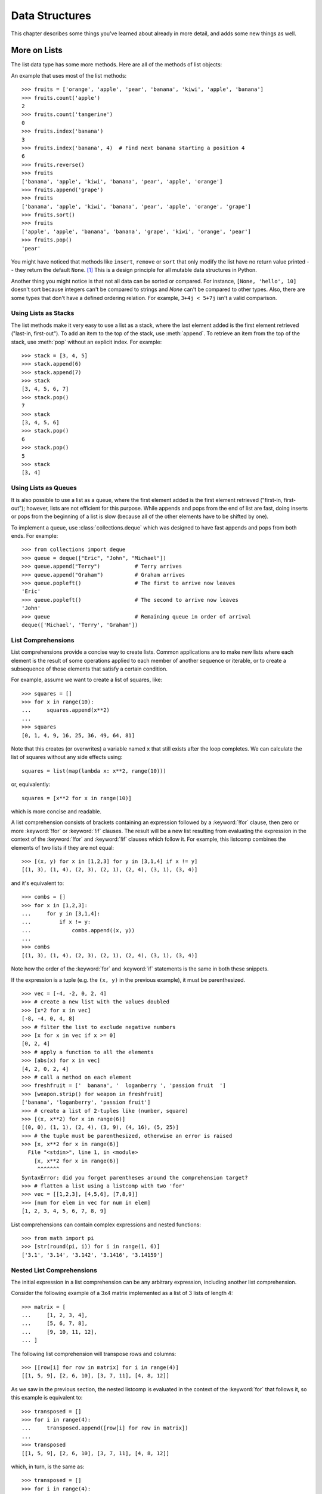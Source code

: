 .. _tut-structures:

***************
Data Structures
***************

This chapter describes some things you've learned about already in more detail,
and adds some new things as well.

.. _tut-morelists:

More on Lists
=============

The list data type has some more methods.  Here are all of the methods of list
objects:


.. method:: list.append(x)
   :noindex:

   Add an item to the end of the list.  Equivalent to ``a[len(a):] = [x]``.


.. method:: list.extend(iterable)
   :noindex:

   Extend the list by appending all the items from the iterable.  Equivalent to
   ``a[len(a):] = iterable``.


.. method:: list.insert(i, x)
   :noindex:

   Insert an item at a given position.  The first argument is the index of the
   element before which to insert, so ``a.insert(0, x)`` inserts at the front of
   the list, and ``a.insert(len(a), x)`` is equivalent to ``a.append(x)``.


.. method:: list.remove(x)
   :noindex:

   Remove the first item from the list whose value is equal to *x*.  It raises a
   :exc:`ValueError` if there is no such item.


.. method:: list.pop([i])
   :noindex:

   Remove the item at the given position in the list, and return it.  If no index
   is specified, ``a.pop()`` removes and returns the last item in the list.  (The
   square brackets around the *i* in the method signature denote that the parameter
   is optional, not that you should type square brackets at that position.  You
   will see this notation frequently in the Python Library Reference.)


.. method:: list.clear()
   :noindex:

   Remove all items from the list.  Equivalent to ``del a[:]``.


.. method:: list.index(x[, start[, end]])
   :noindex:

   Return zero-based index in the list of the first item whose value is equal to *x*.
   Raises a :exc:`ValueError` if there is no such item.

   The optional arguments *start* and *end* are interpreted as in the slice
   notation and are used to limit the search to a particular subsequence of
   the list.  The returned index is computed relative to the beginning of the full
   sequence rather than the *start* argument.


.. method:: list.count(x)
   :noindex:

   Return the number of times *x* appears in the list.


.. method:: list.sort(*, key=None, reverse=False)
   :noindex:

   Sort the items of the list in place (the arguments can be used for sort
   customization, see :func:`sorted` for their explanation).


.. method:: list.reverse()
   :noindex:

   Reverse the elements of the list in place.


.. method:: list.copy()
   :noindex:

   Return a shallow copy of the list.  Equivalent to ``a[:]``.


An example that uses most of the list methods::

    >>> fruits = ['orange', 'apple', 'pear', 'banana', 'kiwi', 'apple', 'banana']
    >>> fruits.count('apple')
    2
    >>> fruits.count('tangerine')
    0
    >>> fruits.index('banana')
    3
    >>> fruits.index('banana', 4)  # Find next banana starting a position 4
    6
    >>> fruits.reverse()
    >>> fruits
    ['banana', 'apple', 'kiwi', 'banana', 'pear', 'apple', 'orange']
    >>> fruits.append('grape')
    >>> fruits
    ['banana', 'apple', 'kiwi', 'banana', 'pear', 'apple', 'orange', 'grape']
    >>> fruits.sort()
    >>> fruits
    ['apple', 'apple', 'banana', 'banana', 'grape', 'kiwi', 'orange', 'pear']
    >>> fruits.pop()
    'pear'

You might have noticed that methods like ``insert``, ``remove`` or ``sort`` that
only modify the list have no return value printed -- they return the default
``None``. [1]_  This is a design principle for all mutable data structures in
Python.

Another thing you might notice is that not all data can be sorted or
compared.  For instance, ``[None, 'hello', 10]`` doesn't sort because
integers can't be compared to strings and *None* can't be compared to
other types.  Also, there are some types that don't have a defined
ordering relation.  For example, ``3+4j < 5+7j`` isn't a valid
comparison.


.. _tut-lists-as-stacks:

Using Lists as Stacks
---------------------

.. sectionauthor:: Ka-Ping Yee <ping@lfw.org>


The list methods make it very easy to use a list as a stack, where the last
element added is the first element retrieved ("last-in, first-out").  To add an
item to the top of the stack, use :meth:`append`.  To retrieve an item from the
top of the stack, use :meth:`pop` without an explicit index.  For example::

   >>> stack = [3, 4, 5]
   >>> stack.append(6)
   >>> stack.append(7)
   >>> stack
   [3, 4, 5, 6, 7]
   >>> stack.pop()
   7
   >>> stack
   [3, 4, 5, 6]
   >>> stack.pop()
   6
   >>> stack.pop()
   5
   >>> stack
   [3, 4]


.. _tut-lists-as-queues:

Using Lists as Queues
---------------------

.. sectionauthor:: Ka-Ping Yee <ping@lfw.org>

It is also possible to use a list as a queue, where the first element added is
the first element retrieved ("first-in, first-out"); however, lists are not
efficient for this purpose.  While appends and pops from the end of list are
fast, doing inserts or pops from the beginning of a list is slow (because all
of the other elements have to be shifted by one).

To implement a queue, use :class:`collections.deque` which was designed to
have fast appends and pops from both ends.  For example::

   >>> from collections import deque
   >>> queue = deque(["Eric", "John", "Michael"])
   >>> queue.append("Terry")           # Terry arrives
   >>> queue.append("Graham")          # Graham arrives
   >>> queue.popleft()                 # The first to arrive now leaves
   'Eric'
   >>> queue.popleft()                 # The second to arrive now leaves
   'John'
   >>> queue                           # Remaining queue in order of arrival
   deque(['Michael', 'Terry', 'Graham'])


.. _tut-listcomps:

List Comprehensions
-------------------

List comprehensions provide a concise way to create lists.
Common applications are to make new lists where each element is the result of
some operations applied to each member of another sequence or iterable, or to
create a subsequence of those elements that satisfy a certain condition.

For example, assume we want to create a list of squares, like::

   >>> squares = []
   >>> for x in range(10):
   ...     squares.append(x**2)
   ...
   >>> squares
   [0, 1, 4, 9, 16, 25, 36, 49, 64, 81]

Note that this creates (or overwrites) a variable named ``x`` that still exists
after the loop completes.  We can calculate the list of squares without any
side effects using::

   squares = list(map(lambda x: x**2, range(10)))

or, equivalently::

   squares = [x**2 for x in range(10)]

which is more concise and readable.

A list comprehension consists of brackets containing an expression followed
by a :keyword:`!for` clause, then zero or more :keyword:`!for` or :keyword:`!if`
clauses.  The result will be a new list resulting from evaluating the expression
in the context of the :keyword:`!for` and :keyword:`!if` clauses which follow it.
For example, this listcomp combines the elements of two lists if they are not
equal::

   >>> [(x, y) for x in [1,2,3] for y in [3,1,4] if x != y]
   [(1, 3), (1, 4), (2, 3), (2, 1), (2, 4), (3, 1), (3, 4)]

and it's equivalent to::

   >>> combs = []
   >>> for x in [1,2,3]:
   ...     for y in [3,1,4]:
   ...         if x != y:
   ...             combs.append((x, y))
   ...
   >>> combs
   [(1, 3), (1, 4), (2, 3), (2, 1), (2, 4), (3, 1), (3, 4)]

Note how the order of the :keyword:`for` and :keyword:`if` statements is the
same in both these snippets.

If the expression is a tuple (e.g. the ``(x, y)`` in the previous example),
it must be parenthesized. ::

   >>> vec = [-4, -2, 0, 2, 4]
   >>> # create a new list with the values doubled
   >>> [x*2 for x in vec]
   [-8, -4, 0, 4, 8]
   >>> # filter the list to exclude negative numbers
   >>> [x for x in vec if x >= 0]
   [0, 2, 4]
   >>> # apply a function to all the elements
   >>> [abs(x) for x in vec]
   [4, 2, 0, 2, 4]
   >>> # call a method on each element
   >>> freshfruit = ['  banana', '  loganberry ', 'passion fruit  ']
   >>> [weapon.strip() for weapon in freshfruit]
   ['banana', 'loganberry', 'passion fruit']
   >>> # create a list of 2-tuples like (number, square)
   >>> [(x, x**2) for x in range(6)]
   [(0, 0), (1, 1), (2, 4), (3, 9), (4, 16), (5, 25)]
   >>> # the tuple must be parenthesized, otherwise an error is raised
   >>> [x, x**2 for x in range(6)]
     File "<stdin>", line 1, in <module>
       [x, x**2 for x in range(6)]
        ^^^^^^^
   SyntaxError: did you forget parentheses around the comprehension target?
   >>> # flatten a list using a listcomp with two 'for'
   >>> vec = [[1,2,3], [4,5,6], [7,8,9]]
   >>> [num for elem in vec for num in elem]
   [1, 2, 3, 4, 5, 6, 7, 8, 9]

List comprehensions can contain complex expressions and nested functions::

   >>> from math import pi
   >>> [str(round(pi, i)) for i in range(1, 6)]
   ['3.1', '3.14', '3.142', '3.1416', '3.14159']

Nested List Comprehensions
--------------------------

The initial expression in a list comprehension can be any arbitrary expression,
including another list comprehension.

Consider the following example of a 3x4 matrix implemented as a list of
3 lists of length 4::

   >>> matrix = [
   ...     [1, 2, 3, 4],
   ...     [5, 6, 7, 8],
   ...     [9, 10, 11, 12],
   ... ]

The following list comprehension will transpose rows and columns::

   >>> [[row[i] for row in matrix] for i in range(4)]
   [[1, 5, 9], [2, 6, 10], [3, 7, 11], [4, 8, 12]]

As we saw in the previous section, the nested listcomp is evaluated in
the context of the :keyword:`for` that follows it, so this example is
equivalent to::

   >>> transposed = []
   >>> for i in range(4):
   ...     transposed.append([row[i] for row in matrix])
   ...
   >>> transposed
   [[1, 5, 9], [2, 6, 10], [3, 7, 11], [4, 8, 12]]

which, in turn, is the same as::

   >>> transposed = []
   >>> for i in range(4):
   ...     # the following 3 lines implement the nested listcomp
   ...     transposed_row = []
   ...     for row in matrix:
   ...         transposed_row.append(row[i])
   ...     transposed.append(transposed_row)
   ...
   >>> transposed
   [[1, 5, 9], [2, 6, 10], [3, 7, 11], [4, 8, 12]]

In the real world, you should prefer built-in functions to complex flow statements.
The :func:`zip` function would do a great job for this use case::

   >>> list(zip(*matrix))
   [(1, 5, 9), (2, 6, 10), (3, 7, 11), (4, 8, 12)]

See :ref:`tut-unpacking-arguments` for details on the asterisk in this line.

.. _tut-del:

The :keyword:`!del` statement
=============================

There is a way to remove an item from a list given its index instead of its
value: the :keyword:`del` statement.  This differs from the :meth:`pop` method
which returns a value.  The :keyword:`!del` statement can also be used to remove
slices from a list or clear the entire list (which we did earlier by assignment
of an empty list to the slice).  For example::

   >>> a = [-1, 1, 66.25, 333, 333, 1234.5]
   >>> del a[0]
   >>> a
   [1, 66.25, 333, 333, 1234.5]
   >>> del a[2:4]
   >>> a
   [1, 66.25, 1234.5]
   >>> del a[:]
   >>> a
   []

:keyword:`del` can also be used to delete entire variables::

   >>> del a

Referencing the name ``a`` hereafter is an error (at least until another value
is assigned to it).  We'll find other uses for :keyword:`del` later.


.. _tut-tuples:

Tuples and Sequences
====================

We saw that lists and strings have many common properties, such as indexing and
slicing operations.  They are two examples of *sequence* data types (see
:ref:`typesseq`).  Since Python is an evolving language, other sequence data
types may be added.  There is also another standard sequence data type: the
*tuple*.

A tuple consists of a number of values separated by commas, for instance::

   >>> t = 12345, 54321, 'hello!'
   >>> t[0]
   12345
   >>> t
   (12345, 54321, 'hello!')
   >>> # Tuples may be nested:
   ... u = t, (1, 2, 3, 4, 5)
   >>> u
   ((12345, 54321, 'hello!'), (1, 2, 3, 4, 5))
   >>> # Tuples are immutable:
   ... t[0] = 88888
   Traceback (most recent call last):
     File "<stdin>", line 1, in <module>
   TypeError: 'tuple' object does not support item assignment
   >>> # but they can contain mutable objects:
   ... v = ([1, 2, 3], [3, 2, 1])
   >>> v
   ([1, 2, 3], [3, 2, 1])


As you see, on output tuples are always enclosed in parentheses, so that nested
tuples are interpreted correctly; they may be input with or without surrounding
parentheses, although often parentheses are necessary anyway (if the tuple is
part of a larger expression).  It is not possible to assign to the individual
items of a tuple, however it is possible to create tuples which contain mutable
objects, such as lists.

Though tuples may seem similar to lists, they are often used in different
situations and for different purposes.
Tuples are :term:`immutable`, and usually contain a heterogeneous sequence of
elements that are accessed via unpacking (see later in this section) or indexing
(or even by attribute in the case of :func:`namedtuples <collections.namedtuple>`).
Lists are :term:`mutable`, and their elements are usually homogeneous and are
accessed by iterating over the list.

A special problem is the construction of tuples containing 0 or 1 items: the
syntax has some extra quirks to accommodate these.  Empty tuples are constructed
by an empty pair of parentheses; a tuple with one item is constructed by
following a value with a comma (it is not sufficient to enclose a single value
in parentheses). Ugly, but effective.  For example::

   >>> empty = ()
   >>> singleton = 'hello',    # <-- note trailing comma
   >>> len(empty)
   0
   >>> len(singleton)
   1
   >>> singleton
   ('hello',)

The statement ``t = 12345, 54321, 'hello!'`` is an example of *tuple packing*:
the values ``12345``, ``54321`` and ``'hello!'`` are packed together in a tuple.
The reverse operation is also possible::

   >>> x, y, z = t

This is called, appropriately enough, *sequence unpacking* and works for any
sequence on the right-hand side.  Sequence unpacking requires that there are as
many variables on the left side of the equals sign as there are elements in the
sequence.  Note that multiple assignment is really just a combination of tuple
packing and sequence unpacking.


.. _tut-sets:

Sets
====

Python also includes a data type for *sets*.  A set is an unordered collection
with no duplicate elements.  Basic uses include membership testing and
eliminating duplicate entries.  Set objects also support mathematical operations
like union, intersection, difference, and symmetric difference.

Curly braces or the :func:`set` function can be used to create sets.  Note: to
create an empty set you have to use ``set()``, not ``{}``; the latter creates an
empty dictionary, a data structure that we discuss in the next section.

Here is a brief demonstration::

   >>> basket = {'apple', 'orange', 'apple', 'pear', 'orange', 'banana'}
   >>> print(basket)                      # show that duplicates have been removed
   {'orange', 'banana', 'pear', 'apple'}
   >>> 'orange' in basket                 # fast membership testing
   True
   >>> 'crabgrass' in basket
   False

   >>> # Demonstrate set operations on unique letters from two words
   ...
   >>> a = set('abracadabra')
   >>> b = set('alacazam')
   >>> a                                  # unique letters in a
   {'a', 'r', 'b', 'c', 'd'}
   >>> a - b                              # letters in a but not in b
   {'r', 'd', 'b'}
   >>> a | b                              # letters in a or b or both
   {'a', 'c', 'r', 'd', 'b', 'm', 'z', 'l'}
   >>> a & b                              # letters in both a and b
   {'a', 'c'}
   >>> a ^ b                              # letters in a or b but not both
   {'r', 'd', 'b', 'm', 'z', 'l'}

Similarly to :ref:`list comprehensions <tut-listcomps>`, set comprehensions
are also supported::

   >>> a = {x for x in 'abracadabra' if x not in 'abc'}
   >>> a
   {'r', 'd'}


.. _tut-dictionaries:

Dictionaries
============

Another useful data type built into Python is the *dictionary* (see
:ref:`typesmapping`). Dictionaries are sometimes found in other languages as
"associative memories" or "associative arrays".  Unlike sequences, which are
indexed by a range of numbers, dictionaries are indexed by *keys*, which can be
any immutable type; strings and numbers can always be keys.  Tuples can be used
as keys if they contain only strings, numbers, or tuples; if a tuple contains
any mutable object either directly or indirectly, it cannot be used as a key.
You can't use lists as keys, since lists can be modified in place using index
assignments, slice assignments, or methods like :meth:`append` and
:meth:`extend`.

It is best to think of a dictionary as a set of *key: value* pairs,
with the requirement that the keys are unique (within one dictionary). A pair of
braces creates an empty dictionary: ``{}``. Placing a comma-separated list of
key:value pairs within the braces adds initial key:value pairs to the
dictionary; this is also the way dictionaries are written on output.

The main operations on a dictionary are storing a value with some key and
extracting the value given the key.  It is also possible to delete a key:value
pair with ``del``. If you store using a key that is already in use, the old
value associated with that key is forgotten.  It is an error to extract a value
using a non-existent key.

Performing ``list(d)`` on a dictionary returns a list of all the keys
used in the dictionary, in insertion order (if you want it sorted, just use
``sorted(d)`` instead). To check whether a single key is in the
dictionary, use the :keyword:`in` keyword.

Here is a small example using a dictionary::

   >>> tel = {'jack': 4098, 'sape': 4139}
   >>> tel['guido'] = 4127
   >>> tel
   {'jack': 4098, 'sape': 4139, 'guido': 4127}
   >>> tel['jack']
   4098
   >>> del tel['sape']
   >>> tel['irv'] = 4127
   >>> tel
   {'jack': 4098, 'guido': 4127, 'irv': 4127}
   >>> list(tel)
   ['jack', 'guido', 'irv']
   >>> sorted(tel)
   ['guido', 'irv', 'jack']
   >>> 'guido' in tel
   True
   >>> 'jack' not in tel
   False

The :func:`dict` constructor builds dictionaries directly from sequences of
key-value pairs::

   >>> dict([('sape', 4139), ('guido', 4127), ('jack', 4098)])
   {'sape': 4139, 'guido': 4127, 'jack': 4098}

In addition, dict comprehensions can be used to create dictionaries from
arbitrary key and value expressions::

   >>> {x: x**2 for x in (2, 4, 6)}
   {2: 4, 4: 16, 6: 36}

When the keys are simple strings, it is sometimes easier to specify pairs using
keyword arguments::

   >>> dict(sape=4139, guido=4127, jack=4098)
   {'sape': 4139, 'guido': 4127, 'jack': 4098}


.. _tut-loopidioms:

Looping Techniques
==================

When looping through dictionaries, the key and corresponding value can be
retrieved at the same time using the :meth:`items` method. ::

   >>> knights = {'gallahad': 'the pure', 'robin': 'the brave'}
   >>> for k, v in knights.items():
   ...     print(k, v)
   ...
   gallahad the pure
   robin the brave

When looping through a sequence, the position index and corresponding value can
be retrieved at the same time using the :func:`enumerate` function. ::

   >>> for i, v in enumerate(['tic', 'tac', 'toe']):
   ...     print(i, v)
   ...
   0 tic
   1 tac
   2 toe

To loop over two or more sequences at the same time, the entries can be paired
with the :func:`zip` function. ::

   >>> questions = ['name', 'quest', 'favorite color']
   >>> answers = ['lancelot', 'the holy grail', 'blue']
   >>> for q, a in zip(questions, answers):
   ...     print('What is your {0}?  It is {1}.'.format(q, a))
   ...
   What is your name?  It is lancelot.
   What is your quest?  It is the holy grail.
   What is your favorite color?  It is blue.

To loop over a sequence in reverse, first specify the sequence in a forward
direction and then call the :func:`reversed` function. ::

   >>> for i in reversed(range(1, 10, 2)):
   ...     print(i)
   ...
   9
   7
   5
   3
   1

To loop over a sequence in sorted order, use the :func:`sorted` function which
returns a new sorted list while leaving the source unaltered. ::

   >>> basket = ['apple', 'orange', 'apple', 'pear', 'orange', 'banana']
   >>> for i in sorted(basket):
   ...     print(i)
   ...
   apple
   apple
   banana
   orange
   orange
   pear

Using :func:`set` on a sequence eliminates duplicate elements. The use of
:func:`sorted` in combination with :func:`set` over a sequence is an idiomatic
way to loop over unique elements of the sequence in sorted order. ::

   >>> basket = ['apple', 'orange', 'apple', 'pear', 'orange', 'banana']
   >>> for f in sorted(set(basket)):
   ...     print(f)
   ...
   apple
   banana
   orange
   pear

It is sometimes tempting to change a list while you are looping over it;
however, it is often simpler and safer to create a new list instead. ::

   >>> import math
   >>> raw_data = [56.2, float('NaN'), 51.7, 55.3, 52.5, float('NaN'), 47.8]
   >>> filtered_data = []
   >>> for value in raw_data:
   ...     if not math.isnan(value):
   ...         filtered_data.append(value)
   ...
   >>> filtered_data
   [56.2, 51.7, 55.3, 52.5, 47.8]


.. _tut-conditions:

More on Conditions
==================

The conditions used in ``while`` and ``if`` statements can contain any
operators, not just comparisons.


The comparison operators ``in`` and ``not in`` are membership tests that
determine whether a value is in (or not in) a container.  The operators ``is``
and ``is not`` compare whether two objects are really the same object.  All
comparison operators have the same priority, which is lower than that of all
numerical operators.

Comparisons can be chained.  For example, ``a < b == c`` tests whether ``a`` is
less than ``b`` and moreover ``b`` equals ``c``.

Comparisons may be combined using the Boolean operators ``and`` and ``or``, and
the outcome of a comparison (or of any other Boolean expression) may be negated
with ``not``.  These have lower priorities than comparison operators; between
them, ``not`` has the highest priority and ``or`` the lowest, so that ``A and
not B or C`` is equivalent to ``(A and (not B)) or C``. As always, parentheses
can be used to express the desired composition.

The Boolean operators ``and`` and ``or`` are so-called *short-circuit*
operators: their arguments are evaluated from left to right, and evaluation
stops as soon as the outcome is determined.  For example, if ``A`` and ``C`` are
true but ``B`` is false, ``A and B and C`` does not evaluate the expression
``C``.  When used as a general value and not as a Boolean, the return value of a
short-circuit operator is the last evaluated argument.

It is possible to assign the result of a comparison or other Boolean expression
to a variable.  For example, ::

   >>> string1, string2, string3 = '', 'Trondheim', 'Hammer Dance'
   >>> non_null = string1 or string2 or string3
   >>> non_null
   'Trondheim'

Note that in Python, unlike C, assignment inside expressions must be done
explicitly with the
:ref:`walrus operator <why-can-t-i-use-an-assignment-in-an-expression>` ``:=``.
This avoids a common class of problems encountered in C programs: typing ``=``
in an expression when ``==`` was intended.


.. _tut-comparing:

Comparing Sequences and Other Types
===================================
Sequence objects typically may be compared to other objects with the same sequence
type. The comparison uses *lexicographical* ordering: first the first two
items are compared, and if they differ this determines the outcome of the
comparison; if they are equal, the next two items are compared, and so on, until
either sequence is exhausted. If two items to be compared are themselves
sequences of the same type, the lexicographical comparison is carried out
recursively.  If all items of two sequences compare equal, the sequences are
considered equal. If one sequence is an initial sub-sequence of the other, the
shorter sequence is the smaller (lesser) one.  Lexicographical ordering for
strings uses the Unicode code point number to order individual characters.
Some examples of comparisons between sequences of the same type::

   (1, 2, 3)              < (1, 2, 4)
   [1, 2, 3]              < [1, 2, 4]
   'ABC' < 'C' < 'Pascal' < 'Python'
   (1, 2, 3, 4)           < (1, 2, 4)
   (1, 2)                 < (1, 2, -1)
   (1, 2, 3)             == (1.0, 2.0, 3.0)
   (1, 2, ('aa', 'ab'))   < (1, 2, ('abc', 'a'), 4)

Note that comparing objects of different types with ``<`` or ``>`` is legal
provided that the objects have appropriate comparison methods.  For example,
mixed numeric types are compared according to their numeric value, so 0 equals
0.0, etc.  Otherwise, rather than providing an arbitrary ordering, the
interpreter will raise a :exc:`TypeError` exception.


.. rubric:: Footnotes

.. [1] Other languages may return the mutated object, which allows method
       chaining, such as ``d->insert("a")->remove("b")->sort();``.
